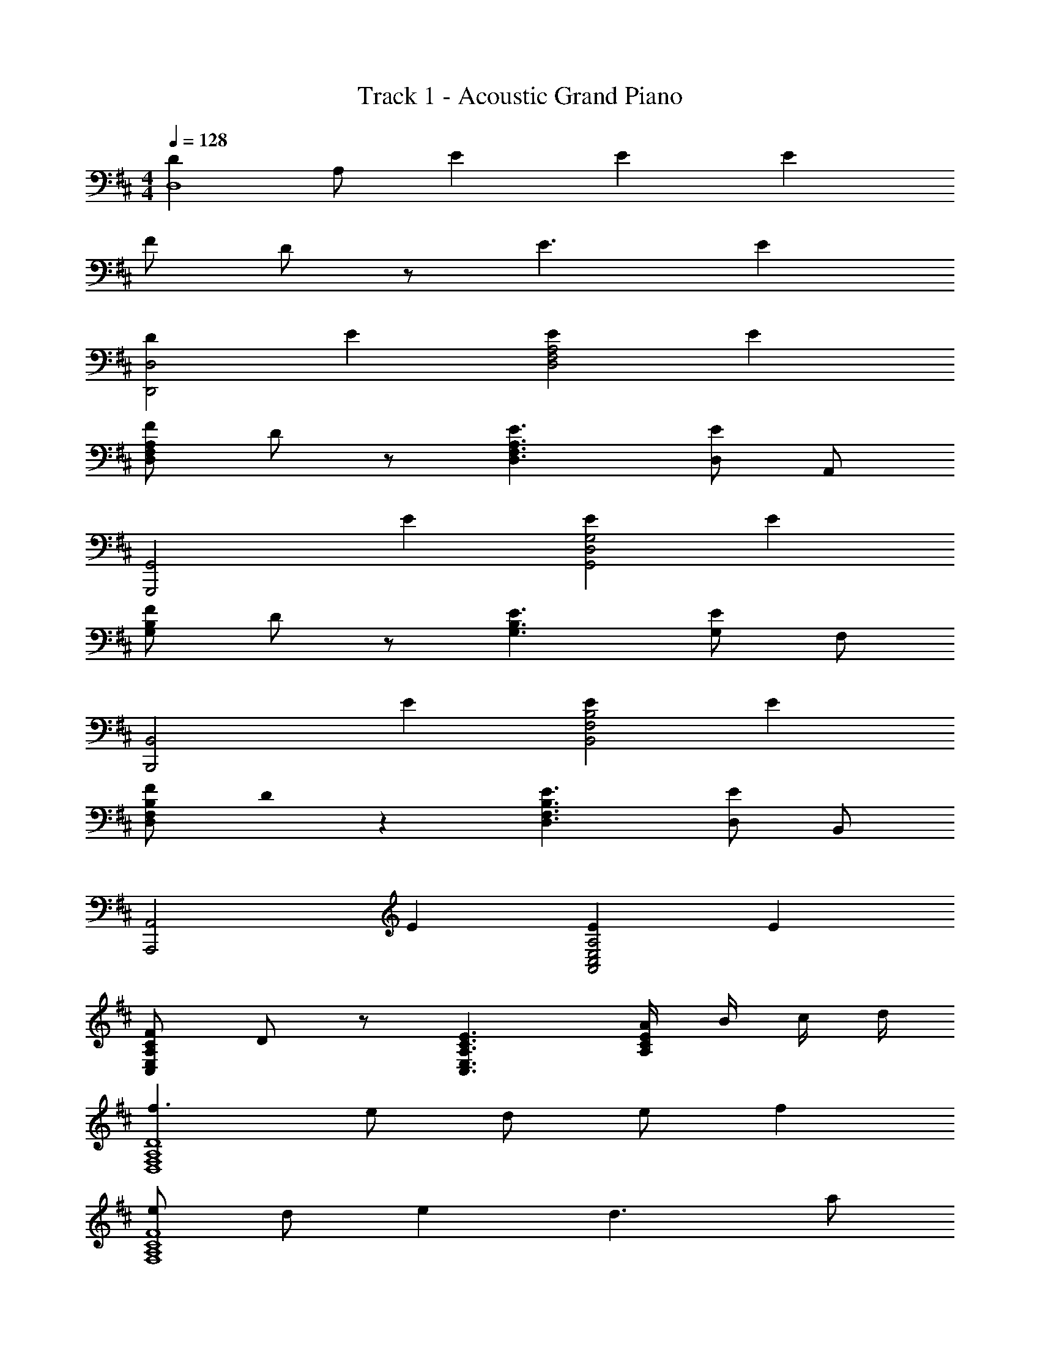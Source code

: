 X: 1
T: Track 1 - Acoustic Grand Piano
Z: ABC Generated by Starbound Composer
L: 1/8
M: 4/4
Q: 1/4=128
K: D
[D2D,8z/3] [A,23/3z5/3] E2 E2 E2 
F D z E3 E2 
[D2D,,4D,4] E2 [E2D,4F,4A,4] E2 
[FD,F,A,] D z [E3D,3F,3A,3] [D,E2] A,, 
[G,,,4G,,4z2] E2 [E2G,,4D,4G,4] E2 
[FG,B,] D z [E3G,3B,3] [G,E2] F, 
[B,,,4B,,4z2] E2 [E2B,,4F,4B,4] E2 
[FD,F,B,] D0 z2 [E3D,3F,3B,3] [D,E2] B,, 
[A,,,4A,,4z2] E2 [E2A,,4C,4E,4A,4] E2 
[FC,E,A,C] D z [E3C,3E,3A,3C3] [A/2A,2C2E2] B/2 c/2 d/2 
[f3D,8F,8A,8D8] e d e f2 
[eF,8A,8C8F8] d e2 d3 a 
[aG,8B,8D8G8] g f g2 f e [f2z] 
[A,4C4E4A4z] e d [c2z] [^A,4^E4^A4z] d e2 
[B3B,8F8] f f3 =A 
[A3=A,8C8=E8] e d3 A 
[^A2G,8^A,8D8G8] =c d3 a [g3z] 
[=C,4G,4=C4z2] a [a5z] [D,4=A,4D4] 
[D,,,D,,F3=A3d3f3] D, A, [EeD,] [DdA,] [EeD,] [A,F2f2] D, 
[EeF,,,F,,] [DdF,,] [^C,E2e2] F,, [C,D3d3] F,, C, [AaF,,] 
[AaG,,,G,,] [GgG,,] [FfD,] [G,,G2g2] D, [FfG,,] [EeD,] [G,,F2f2] 
[A,,,A,,] [EeA,,] [DdE,] [A,,^C2^c2] [^A,,,^A,,] [DdA,,] [^E,E2e2] A,, 
[B,,,B,,B,3B3] B,, F, [FfB,,] [F,F3f3] B,, F, [A,AB,,] 
[=A,,,=A,,A,3A3] A,, =E, [EeA,,] [E,D3d3] A,, E, [^E^eA,,] 
[Gg=C,,,=C,,] [EeC,,] [=E=eG,,=C,] [C,,D3d3] [D,,,D,,] D,, [AaA,,D,] [D,,A3a3] 
G,,, G,, [D,A2a2] G, [G,,D2d2] D, [G,A2a2] D, 
[A,,,E2e2] A,, [A,,E2e2] [E,A,] [EeB,,,] [FfA,,] [B,BA,,] [F,D3d3] 
F,,, F,, [F,,A2a2] ^C, [F,D4d4] C, F, C, 
[B,,,A2a2] B,, [DdB,,] [F,C2c2] B,, [F,D5d5] B,, F, 
G,,, G,, [D,A2a2] G, [G,,D2d2] D, [G,A2a2] D, 
[A,,,E2e2] A,, [A,,E2e2] [E,A,] [EeB,,,] [FfA,,] [B,BA,,] [DdF,] 
[F,,,F,,] [F,,D2F2d2] [C,F,] [F,,D2F2d2] [G,,,G,,] [G,,D2G2d2] [D,G,] [G,,D2G2d2] 
[A,,,A,,] [A,,D2A2d2] [E,A,] [DAdA,,] [EeB,,,B,,] [Ff] [B,,,,B,,,D2d2] z 
G,,, [AaG,,] [AaG,,] [AaD,] [AaB,] [GgD,] [FfG,] [GgD,] 
[A,,,F2f2] A,, [EeA,,] [E,D3d3] C E, [dd'A,] [E,c2c'2] 
F,,, [AaF,,] [AaF,,] [AaC,] [AaA,] [FfC,] [AaF,] [C,B2b2] 
B,,, [AaB,,] [GgB,,] [F,A3a3] D F, [EeB,] [F,D3d3] 
[E,,,2E,,2] [BbB,,E,] [B,,2E,2A3a3] E, [EeG,B,] [E,D3d3] 
[F,,,2F,,2] [BbC,F,] [A2a2C,2F,2] [FfC,] [GgF,A,C] [C,A2a2] 
[B,,,B,,] [DdB,,] [DdD,F,] [B,BB,,] [DdD,F,] [EeB,,] [DdD,F,] [B,,F3f3] 
[A,,,A,,] A,, [GgC,E,A,] [A,,E2e2] [C,E,C] [A,,D2d2] [C,E,A,] [DdA,,] 
[G,,,G,,] [AdaG,,] [AdaD,G,] [AdaG,,] [AdaD,B,] [GgG,,] [FfD,G,] [GgG,,] 
[A,,,A,,F2A2f2] A,, [EeE,A,] [A,,D3d3] [E,C] A,, [dd'E,A,] [A,,c2c'2] 
[F,,,F,,] [AcaF,,] [AcaC,F,] [AcaF,,] [AcaC,A,] [FfF,,] [AaC,F,] [F,,B2b2] 
[B,,,B,,] [AaB,,] [GgF,B,] [B,,A3a3] [F,D] B,, [EeF,B,] [B,,D3d3] 
[E,,,2E,,2] [BbB,,E,] [B,,2E,2A3a3] E, [EeG,B,] [E,D3d3] 
[F,,,2F,,2] [BbC,F,] [C,2F,2A3a3] C, [F,A,CD2d2] C, 
[B,,,B,,D2d2] B,, [D,F,B,2B2] B,, [D,F,D2d2] B,, [EeD,F,] [B,,F3f3] 
[A,,,A,,] A,, [GgC,E,A,] [A,,A3a3] [C,E,C] A,, [ee'C,E,A,] [A,,d3d'3] 
D,, D, [A,a2] D [D,d2] A, [Da2] A, 
[G,,e2] G, [G,e2] D [eG] [fD] [BG,] [Dd3] 
B,, B, [B,a2] F [Bd2] F [Ba2] F 
[A,,e2] A, [A,e2] E [eA] [fE] [BA,] [Ed3] 
Q: 1/4=128
D,, [D,z7/8] 
Q: 1/4=126
z/8 [A,a2] [Dz3/4] 
Q: 1/4=124
z/4 [D,d2] [A,z5/8] 
Q: 1/4=122
z3/8 [Da2] [A,z/2] 
Q: 1/4=120
z/2 
[G,,e2] [G,z3/8] 
Q: 1/4=118
z5/8 [G,e2] [Dz/4] 
Q: 1/4=116
z3/4 [eG] [fDz/8] 
Q: 1/4=114
z7/8 [BG,] 
Q: 1/4=112
[Dd3] 
[B,,z7/8] 
Q: 1/4=111
z/8 B, [B,a2z3/4] 
Q: 1/4=109
z/4 F [Bd4z5/8] 
Q: 1/4=107
z3/8 F [Bz/2] 
Q: 1/4=105
z/2 F 
[A,,a2z3/8] 
Q: 1/4=103
z5/8 A, [A,d2z/4] 
Q: 1/4=101
z3/4 E [Ac2z/8] 
Q: 1/4=99
z7/8 E 
Q: 1/4=97
[A,d2] E 
M: 6/4
[d12D,12z/4] [f47/4A,47/4z13/48] [a551/48D551/48z/4] d'539/48 
D,,12 
